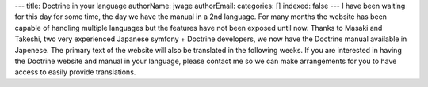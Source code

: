---
title: Doctrine in your language
authorName: jwage 
authorEmail: 
categories: []
indexed: false
---
I have been waiting for this day for some time, the day we have the
manual in a 2nd language. For many months the website has been
capable of handling multiple languages but the features have not
been exposed until now. Thanks to Masaki and Takeshi, two very
experienced Japanese symfony + Doctrine developers, we now have the
Doctrine manual available in Japenese. The primary text of the
website will also be translated in the following weeks. If you are
interested in having the Doctrine website and manual in your
language, please contact me so we can make arrangements for you to
have access to easily provide translations.
